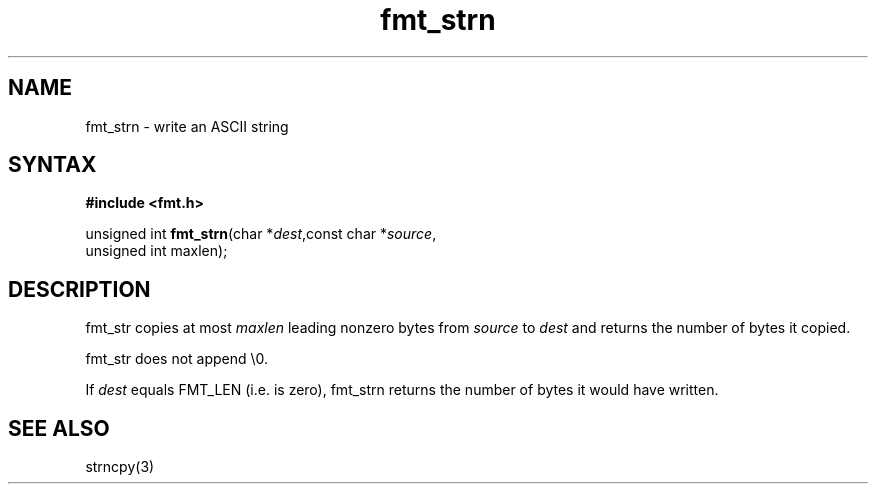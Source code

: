 .TH fmt_strn 3
.SH NAME
fmt_strn \- write an ASCII string
.SH SYNTAX
.B #include <fmt.h>

unsigned int \fBfmt_strn\fP(char *\fIdest\fR,const char *\fIsource\fR,
                      unsigned int maxlen);
.SH DESCRIPTION
fmt_str copies at most \fImaxlen\fR leading nonzero bytes from
\fIsource\fR to \fIdest\fR and returns the number of bytes it copied.

fmt_str does not append \\0.

If \fIdest\fR equals FMT_LEN (i.e. is zero), fmt_strn returns the number
of bytes it would have written.
.SH "SEE ALSO"
strncpy(3)
